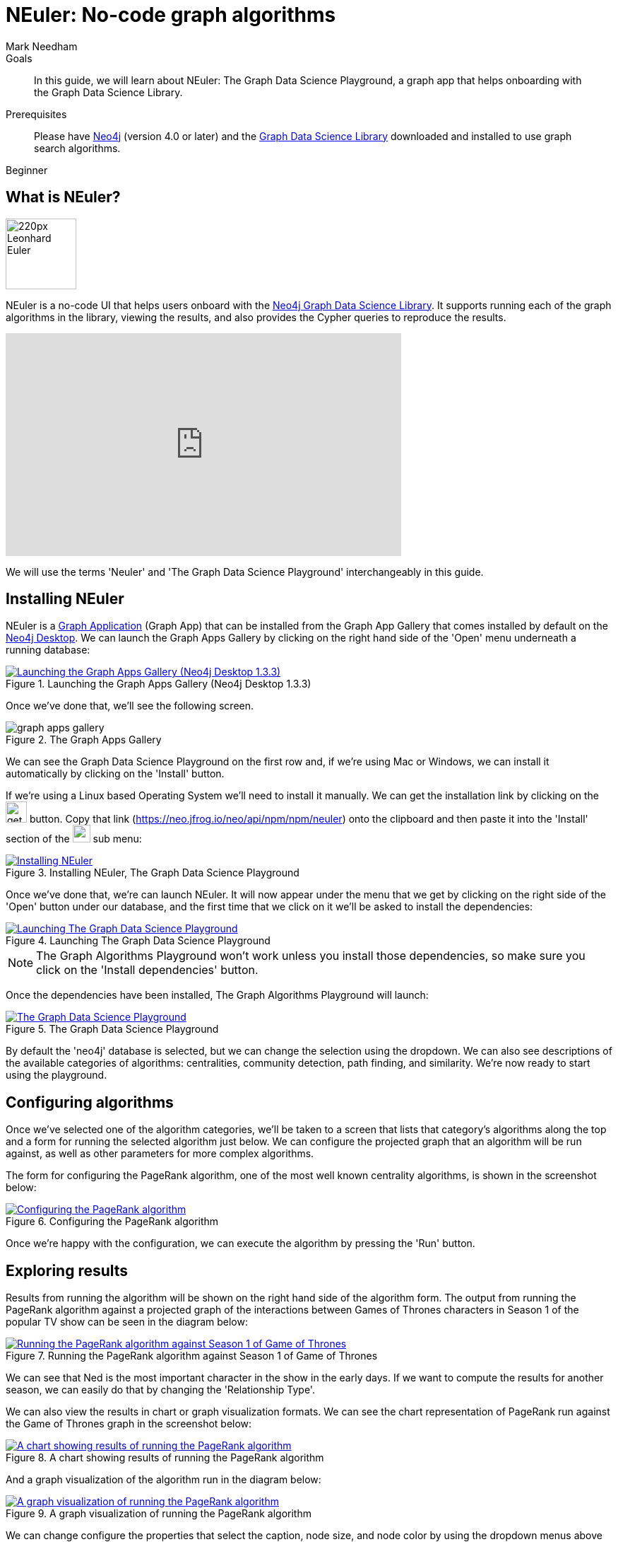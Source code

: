 = NEuler: No-code graph algorithms
:level: Beginner
:page-level: Beginner
:author: Mark Needham
:category: graph-data-science
:tags: graph-data-science, graph-algorithms, graph-search, graph-apps
:description: NEuler is the Graph Data Science Playground, a no-code way of learning how to use Neo4j's graph algorithms.

.Goals
[abstract]
In this guide, we will learn about NEuler: The Graph Data Science Playground, a graph app that helps onboarding with the Graph Data Science Library.

.Prerequisites
[abstract]
Please have link:/download[Neo4j^] (version 4.0 or later) and the link:/download-center/#algorithms[Graph Data Science Library^] downloaded and installed to use graph search algorithms.

[role=expertise]
{level}

[#overview-neuler]
== What is NEuler?

image:https://dist.neo4j.com/wp-content/uploads/20200729014057/220px-Leonhard_Euler.jpg[float="right", width="100px"]

NEuler is a no-code UI that helps users onboard with the https://neo4j.com/graph-data-science-library[Neo4j Graph Data Science Library^].
It supports running each of the graph algorithms in the library, viewing the results, and also provides the Cypher queries to reproduce the results.

++++
<iframe width="560" height="315" src="https://www.youtube.com/embed/h9FQtMtL9_A" frameborder="0" allow="accelerometer; autoplay; encrypted-media; gyroscope; picture-in-picture" allowfullscreen></iframe>
++++

We will use the terms 'Neuler' and 'The Graph Data Science Playground' interchangeably in this guide.

[#installing-neuler]
== Installing NEuler

NEuler is a link:/developer/graph-apps/[Graph Application] (Graph App) that can be installed from the Graph App Gallery that comes installed by default on the link:developer/neo4j-desktop/[Neo4j Desktop].
We can launch the Graph Apps Gallery by clicking on the right hand side of the 'Open' menu underneath a running database:

.Launching the Graph Apps Gallery (Neo4j Desktop 1.3.3)
image::https://dist.neo4j.com/wp-content/uploads/20200729013741/launch-graph-apps-gallery.png[Launching the Graph Apps Gallery (Neo4j Desktop 1.3.3), link="https://dist.neo4j.com/wp-content/uploads/20200729013741/launch-graph-apps-gallery.png",role="popup-link"]

Once we've done that, we'll see the following screen.

.The Graph Apps Gallery
image::https://dist.neo4j.com/wp-content/uploads/20200729015450/graph-apps-gallery.png[]

We can see the Graph Data Science Playground on the first row and, if we're using Mac or Windows, we can install it automatically by clicking on the 'Install' button.

If we're using a Linux based Operating System we'll need to install it manually.
We can get the installation link by clicking on the image:https://dist.neo4j.com/wp-content/uploads/20200729020212/get-link.png[width="30px"] button.
Copy that link (https://neo.jfrog.io/neo/api/npm/npm/neuler) onto the clipboard and then paste it into the 'Install' section of the image:https://dist.neo4j.com/wp-content/uploads/20200729022217/graph-apps-button.png[width="25px"] sub menu:

.Installing NEuler, The Graph Data Science Playground
image::https://dist.neo4j.com/wp-content/uploads/20200729021819/install-gds.png[Installing NEuler, The Graph Data Science Playground, link="https://dist.neo4j.com/wp-content/uploads/20200729021819/install-gds.png",role="popup-link"]


Once we've done that, we're can launch NEuler.
It will now appear under the menu that we get by clicking on the right side of the 'Open' button under our database, and the first time that we click on it we'll be asked to install the dependencies:

.Launching The Graph Data Science Playground
image::https://dist.neo4j.com/wp-content/uploads/20200729023043/install-dependencies.png[Launching The Graph Data Science Playground, link="https://dist.neo4j.com/wp-content/uploads/20200729023043/install-dependencies.png",role="popup-link"]

[NOTE]
====
The Graph Algorithms Playground won't work unless you install those dependencies, so make sure you click on the 'Install dependencies' button.
====

Once the dependencies have been installed, The Graph Algorithms Playground will launch:

.The Graph Data Science Playground
image::https://dist.neo4j.com/wp-content/uploads/20200729024256/gds-playground-f004183.png[The Graph Data Science Playground, link="https://dist.neo4j.com/wp-content/uploads/20200729024256/gds-playground-f004183.png",role="popup-link"]

By default the 'neo4j' database is selected, but we can change the selection using the dropdown.
We can also see descriptions of the available categories of algorithms: centralities, community detection, path finding, and similarity.
We're now ready to start using the playground.

[#configuring-algorithms]
== Configuring algorithms

Once we've selected one of the algorithm categories, we'll be taken to a screen that lists that category's algorithms along the top and a form for running the selected algorithm just below.
We can configure the projected graph that an algorithm will be run against, as well as other parameters for more complex algorithms.

The form for configuring the PageRank algorithm, one of the most well known centrality algorithms, is shown in the screenshot below:

.Configuring the PageRank algorithm
image::https://dist.neo4j.com/wp-content/uploads/20200729024948/run-algorithms-pagerank.png[Configuring the PageRank algorithm, link="https://dist.neo4j.com/wp-content/uploads/20200729024948/run-algorithms-pagerank.png",role="popup-link"]

Once we're happy with the configuration, we can execute the algorithm by pressing the 'Run' button.

[#viewing-results]
== Exploring results

Results from running the algorithm will be shown on the right hand side of the algorithm form.
The output from running the PageRank algorithm against a projected graph of the interactions between Games of Thrones characters in Season 1 of the popular TV show can be seen in the diagram below:

.Running the PageRank algorithm against Season 1 of Game of Thrones
image::https://dist.neo4j.com/wp-content/uploads/20200729030629/pagerank-results.png[Running the PageRank algorithm against Season 1 of Game of Thrones, link="https://dist.neo4j.com/wp-content/uploads/20200729030629/pagerank-results.png",role="popup-link"]

We can see that Ned is the most important character in the show in the early days.
If we want to compute the results for another season, we can easily do that by changing the 'Relationship Type'.

We can also view the results in chart or graph visualization formats.
We can see the chart representation of PageRank run against the Game of Thrones graph in the screenshot below:

.A chart showing results of running the PageRank algorithm
image::https://dist.neo4j.com/wp-content/uploads/20200729031810/pagerank-chart.png[A chart showing results of running the PageRank algorithm, link="https://dist.neo4j.com/wp-content/uploads/20200729031810/pagerank-chart.png",role="popup-link"]

And a graph visualization of the algorithm run in the diagram below:

.A graph visualization of running the PageRank algorithm
image::https://dist.neo4j.com/wp-content/uploads/20200729033152/pagerank-graph-viz.png[A graph visualization of running the PageRank algorithm, link="https://dist.neo4j.com/wp-content/uploads/20200729033152/pagerank-graph-viz.png",role="popup-link"]

We can change configure the properties that select the caption, node size, and node color by using the dropdown menus above the visualization.

[#seeing-code]
== Seeing the code

Running algorithms in NEuler is intended as the first step in the process of learning how to use graph algorithms.
The next step is learning how to run the algorithms using the underlying procedures, and NEuler helps with this by describing the procedure calls in the 'Code' tab.
The procedure call and parameter setup for running the PageRank algorithm is shown in the diagram below:

.The code for running the PageRank algorithm
image::https://dist.neo4j.com/wp-content/uploads/20200729034105/pagerank-code-view.png[The code for running the PageRank algorithm, link="https://dist.neo4j.com/wp-content/uploads/20200729034105/pagerank-code-view.png",role="popup-link"]

We can use the 'Copy' button on the top right of each window to copy the code fragment to our clipboard.
Alternatively, we can create a Neo4j Browser guide by clicking on the 'Send to Neo4j Browser' button.


[#resources]
== Resources

* https://medium.com/neo4j/introducing-neuler-the-graph-algorithms-playground-d81042cfcd56[Introducing NEuler — The Graph Algorithms Playground^]
* https://www.youtube.com/watch?v=zZZFqAX-PH0&feature=emb_title[Desktop Graph Analytics: For The Throne (Neo4j Online Meetup #54)^]
* https://medium.com/neo4j/the-graph-algorithms-playground-and-graph-data-science-library-69575a0fb329[The Graph Algorithms Playground and Graph Data Science Library^]
